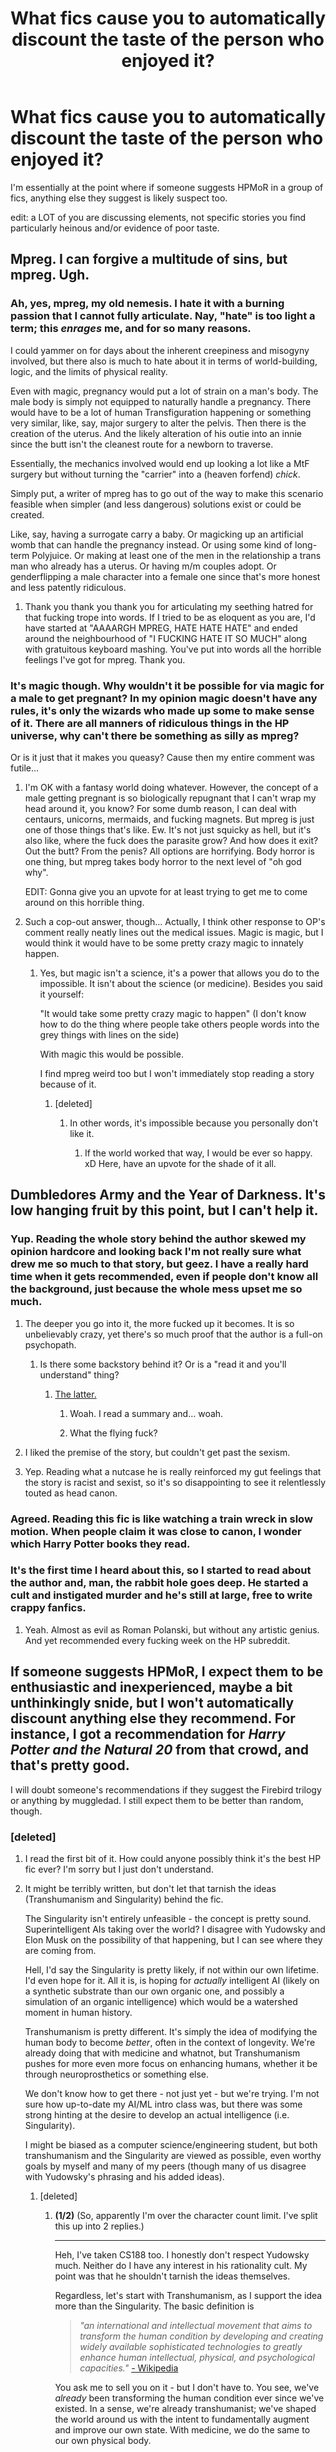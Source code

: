 #+TITLE: What fics cause you to automatically discount the taste of the person who enjoyed it?

* What fics cause you to automatically discount the taste of the person who enjoyed it?
:PROPERTIES:
:Author: viol8er
:Score: 11
:DateUnix: 1466804914.0
:DateShort: 2016-Jun-25
:FlairText: Discussion
:END:
I'm essentially at the point where if someone suggests HPMoR in a group of fics, anything else they suggest is likely suspect too.

edit: a LOT of you are discussing elements, not specific stories you find particularly heinous and/or evidence of poor taste.


** Mpreg. I can forgive a multitude of sins, but mpreg. Ugh.
:PROPERTIES:
:Author: dsarma
:Score: 19
:DateUnix: 1466810675.0
:DateShort: 2016-Jun-25
:END:

*** Ah, yes, mpreg, my old nemesis. I hate it with a burning passion that I cannot fully articulate. Nay, "hate" is too light a term; this /enrages/ me, and for so many reasons.

I could yammer on for days about the inherent creepiness and misogyny involved, but there also is much to hate about it in terms of world-building, logic, and the limits of physical reality.

Even with magic, pregnancy would put a lot of strain on a man's body. The male body is simply not equipped to naturally handle a pregnancy. There would have to be a lot of human Transfiguration happening or something very similar, like, say, major surgery to alter the pelvis. Then there is the creation of the uterus. And the likely alteration of his outie into an innie since the butt isn't the cleanest route for a newborn to traverse.

Essentially, the mechanics involved would end up looking a lot like a MtF surgery but without turning the "carrier" into a (heaven forfend) /chick/.

Simply put, a writer of mpreg has to go out of the way to make this scenario feasible when simpler (and less dangerous) solutions exist or could be created.

Like, say, having a surrogate carry a baby. Or magicking up an artificial womb that can handle the pregnancy instead. Or using some kind of long-term Polyjuice. Or making at least one of the men in the relationship a trans man who already has a uterus. Or having m/m couples adopt. Or genderflipping a male character into a female one since that's more honest and less patently ridiculous.
:PROPERTIES:
:Author: mistermisstep
:Score: 12
:DateUnix: 1466894504.0
:DateShort: 2016-Jun-26
:END:

**** Thank you thank you thank you for articulating my seething hatred for that fucking trope into words. If I tried to be as eloquent as you are, I'd have started at "AAAARGH MPREG, HATE HATE HATE" and ended around the neighbourhood of "I FUCKING HATE IT SO MUCH" along with gratuitous keyboard mashing. You've put into words all the horrible feelings I've got for mpreg. Thank you.
:PROPERTIES:
:Author: dsarma
:Score: 5
:DateUnix: 1466945993.0
:DateShort: 2016-Jun-26
:END:


*** It's magic though. Why wouldn't it be possible for via magic for a male to get pregnant? In my opinion magic doesn't have any rules, it's only the wizards who made up some to make sense of it. There are all manners of ridiculous things in the HP universe, why can't there be something as silly as mpreg?

Or is it just that it makes you queasy? Cause then my entire comment was futile...
:PROPERTIES:
:Author: T_M_Riddle
:Score: 3
:DateUnix: 1466888518.0
:DateShort: 2016-Jun-26
:END:

**** I'm OK with a fantasy world doing whatever. However, the concept of a male getting pregnant is so biologically repugnant that I can't wrap my head around it, you know? For some dumb reason, I can deal with centaurs, unicorns, mermaids, and fucking magnets. But mpreg is just one of those things that's like. Ew. It's not just squicky as hell, but it's also like, where the fuck does the parasite grow? And how does it exit? Out the butt? From the penis? All options are horrifying. Body horror is one thing, but mpreg takes body horror to the next level of "oh god why".

EDIT: Gonna give you an upvote for at least trying to get me to come around on this horrible thing.
:PROPERTIES:
:Author: dsarma
:Score: 5
:DateUnix: 1466945695.0
:DateShort: 2016-Jun-26
:END:


**** Such a cop-out answer, though... Actually, I think other response to OP's comment really neatly lines out the medical issues. Magic is magic, but I would think it would have to be some pretty crazy magic to innately happen.
:PROPERTIES:
:Author: lurkielurker
:Score: 3
:DateUnix: 1466894750.0
:DateShort: 2016-Jun-26
:END:

***** Yes, but magic isn't a science, it's a power that allows you do to the impossible. It isn't about the science (or medicine). Besides you said it yourself:

"It would take some pretty crazy magic to happen" (I don't know how to do the thing where people take others people words into the grey things with lines on the side)

With magic this would be possible.

I find mpreg weird too but I won't immediately stop reading a story because of it.
:PROPERTIES:
:Author: T_M_Riddle
:Score: 3
:DateUnix: 1466896015.0
:DateShort: 2016-Jun-26
:END:

****** [deleted]
:PROPERTIES:
:Score: 4
:DateUnix: 1466903912.0
:DateShort: 2016-Jun-26
:END:

******* In other words, it's impossible because you personally don't like it.
:PROPERTIES:
:Author: reinakun
:Score: 5
:DateUnix: 1466940940.0
:DateShort: 2016-Jun-26
:END:

******** If the world worked that way, I would be ever so happy. xD Here, have an upvote for the shade of it all.
:PROPERTIES:
:Author: dsarma
:Score: 1
:DateUnix: 1466945808.0
:DateShort: 2016-Jun-26
:END:


** Dumbledores Army and the Year of Darkness. It's low hanging fruit by this point, but I can't help it.
:PROPERTIES:
:Author: FloreatCastellum
:Score: 13
:DateUnix: 1466805285.0
:DateShort: 2016-Jun-25
:END:

*** Yup. Reading the whole story behind the author skewed my opinion hardcore and looking back I'm not really sure what drew me so much to that story, but geez. I have a really hard time when it gets recommended, even if people don't know all the background, just because the whole mess upset me so much.
:PROPERTIES:
:Author: knittingyogi
:Score: 10
:DateUnix: 1466820664.0
:DateShort: 2016-Jun-25
:END:

**** The deeper you go into it, the more fucked up it becomes. It is so unbelievably crazy, yet there's so much proof that the author is a full-on psychopath.
:PROPERTIES:
:Author: Karinta
:Score: 10
:DateUnix: 1466832200.0
:DateShort: 2016-Jun-25
:END:

***** Is there some backstory behind it? Or is a "read it and you'll understand" thing?
:PROPERTIES:
:Author: will1707
:Score: 8
:DateUnix: 1466832537.0
:DateShort: 2016-Jun-25
:END:

****** [[http://theteablogger.tumblr.com/timeline][The latter.]]
:PROPERTIES:
:Author: Karinta
:Score: 10
:DateUnix: 1466832943.0
:DateShort: 2016-Jun-25
:END:

******* Woah. I read a summary and... woah.
:PROPERTIES:
:Author: will1707
:Score: 7
:DateUnix: 1466862023.0
:DateShort: 2016-Jun-25
:END:


******* What the flying fuck?
:PROPERTIES:
:Author: yarglethatblargle
:Score: 1
:DateUnix: 1466971321.0
:DateShort: 2016-Jun-27
:END:


**** I liked the premise of the story, but couldn't get past the sexism.
:PROPERTIES:
:Author: _awesaum_
:Score: 5
:DateUnix: 1466886861.0
:DateShort: 2016-Jun-26
:END:


**** Yep. Reading what a nutcase he is really reinforced my gut feelings that the story is racist and sexist, so it's so disappointing to see it relentlessly touted as head canon.
:PROPERTIES:
:Author: FloreatCastellum
:Score: 5
:DateUnix: 1466855900.0
:DateShort: 2016-Jun-25
:END:


*** Agreed. Reading this fic is like watching a train wreck in slow motion. When people claim it was close to canon, I wonder which Harry Potter books they read.
:PROPERTIES:
:Score: 10
:DateUnix: 1466846700.0
:DateShort: 2016-Jun-25
:END:


*** It's the first time I heard about this, so I started to read about the author and, man, the rabbit hole goes deep. He started a cult and instigated murder and he's still at large, free to write crappy fanfics.
:PROPERTIES:
:Author: throwy09
:Score: 2
:DateUnix: 1466976071.0
:DateShort: 2016-Jun-27
:END:

**** Yeah. Almost as evil as Roman Polanski, but without any artistic genius. And yet recommended every fucking week on the HP subreddit.
:PROPERTIES:
:Author: FloreatCastellum
:Score: 1
:DateUnix: 1466976243.0
:DateShort: 2016-Jun-27
:END:


** If someone suggests HPMoR, I expect them to be enthusiastic and inexperienced, maybe a bit unthinkingly snide, but I won't automatically discount anything else they recommend. For instance, I got a recommendation for /Harry Potter and the Natural 20/ from that crowd, and that's pretty good.

I will doubt someone's recommendations if they suggest the Firebird trilogy or anything by muggledad. I still expect them to be better than random, though.
:PROPERTIES:
:Score: 8
:DateUnix: 1466825875.0
:DateShort: 2016-Jun-25
:END:

*** [deleted]
:PROPERTIES:
:Score: 3
:DateUnix: 1466960248.0
:DateShort: 2016-Jun-26
:END:

**** I read the first bit of it. How could anyone possibly think it's the best HP fic ever? I'm sorry but I just don't understand.
:PROPERTIES:
:Author: andwhyshouldi
:Score: 1
:DateUnix: 1466985917.0
:DateShort: 2016-Jun-27
:END:


**** It might be terribly written, but don't let that tarnish the ideas (Transhumanism and Singularity) behind the fic.

The Singularity isn't entirely unfeasible - the concept is pretty sound. Superintelligent AIs taking over the world? I disagree with Yudowsky and Elon Musk on the possibility of that happening, but I can see where they are coming from.

Hell, I'd say the Singularity is pretty likely, if not within our own lifetime. I'd even hope for it. All it is, is hoping for /actually/ intelligent AI (likely on a synthetic substrate than our own organic one, and possibly a simulation of an organic intelligence) which would be a watershed moment in human history.

Transhumanism is pretty different. It's simply the idea of modifying the human body to become /better/, often in the context of longevity. We're already doing that with medicine and whatnot, but Transhumanism pushes for more even more focus on enhancing humans, whether it be through neuroprosthetics or something else.

We don't know how to get there - not just yet - but we're trying. I'm not sure how up-to-date my AI/ML intro class was, but there was some strong hinting at the desire to develop an actual intelligence (i.e. Singularity).

I might be biased as a computer science/engineering student, but both transhumanism and the Singularity are viewed as possible, even worthy goals by myself and many of my peers (though many of us disagree with Yudowsky's phrasing and his added ideas).
:PROPERTIES:
:Author: tusing
:Score: 0
:DateUnix: 1467108343.0
:DateShort: 2016-Jun-28
:END:

***** [deleted]
:PROPERTIES:
:Score: 3
:DateUnix: 1467127335.0
:DateShort: 2016-Jun-28
:END:

****** *(1/2)* (So, apparently I'm over the character count limit. I've split this up into 2 replies.)

--------------

Heh, I've taken CS188 too. I honestly don't respect Yudowsky much. Neither do I have any interest in his rationality cult. My point was that he shouldn't tarnish the ideas themselves.

Regardless, let's start with Transhumanism, as I support the idea more than the Singularity. The basic definition is

#+begin_quote
  /"an international and intellectual movement that aims to transform the human condition by developing and creating widely available sophisticated technologies to greatly enhance human intellectual, physical, and psychological capacities."/ [[https://en.wikipedia.org/wiki/Transhumanism][- Wikipedia]]
#+end_quote

You ask me to sell you on it - but I don't have to. You see, we've /already/ been transforming the human condition ever since we've existed. In a sense, we're already transhumanist; we've shaped the world around us with the intent to fundamentally augment and improve our own state. With medicine, we do the same to our own physical body.

The Transhumanist /movement/ (and I italicize to emphasize that "transhumanism" is philosophical, in some senses a call for social change - it is not an /event/, and as such, can not "/happen/") calls for people to be more invested in enhancing the human condition. And to say that there isn't any serious research going on in the field would be blatantly false. Just at Berkeley, people like [[https://www.eecs.berkeley.edu/Faculty/Homepages/carmena.html][Carmena]] and [[https://www.eecs.berkeley.edu/Faculty/Homepages/maharbiz.html][Maharbiz]] have done some fascinating research, and are doing extensive work on neural prosthesis; and [[http://www.cnep-uc.org/][CNEP]] is a group with arguably Transhumanist goals.

I should also note that our introductory Electrical Engineering courses (EE16B, in particular) are jump-started with some insight into brain-machine interfaces and a discussion on the potential of neuroprosthetics. Hell, our first two labs involve a very basic overview of brain-machine interfaces, in which we correlate brain activity to physical activity.

And outside of Berkeley, too, there is plenty of research going on in aging and neural prosthesis. Take the [[http://www.buckinstitute.org/][Buck Institute]], for example. There's [[http://science.sciencemag.org/content/early/2016/04/27/science.aaf2693][real research]] being done on aging. MIT's [[http://biomech.media.mit.edu/technological-programs/][biomechatronics research]] is also rather significant, and [[http://biomech.media.mit.edu/people-hugh-herr/][Hugh Herr]], also from MIT, is a very notable player.

Again, the /movement/ of Transhumanism is simply a call to invest more - both culturally and physically - into the idea of fundamentally improving the human body. It's a call for people to consider the nature of their mortality and physical limits, and try to /do/ something about it.

So, to answer a few questions, bearing in mind what I've covered above:

#+begin_quote
  But dive into the nitty gritty of the details - exactly how that would work, and it does not hold up to any amount of scrutiny at all.
#+end_quote

If we knew /how/ it would work, we would be done already! But I hope I illustrated that there is indeed serious "concrete research" attempting to figure out how it would actually work.

#+begin_quote
  Some of the biggest diseases remain incurable in today's world. Science can't predict next month's weather.
#+end_quote

I realize that you're stating this to give a perspective of where science really is at the moment, but it turns out that science is actually quite varied, and progress in these things don't necessarily reflect the progress of science overall.

Transhumanism is very vocal about the idea of longevity, potentially somehow immortalizing the brain, as a method to shortcut all the shortcomings with our current bodies (i.e. inevitability for cancer, deadly incurable diseases, etc). Of course, it's theoretical at best, and there's no serious research to support this idea, but some concepts floating around involve converting our brain's organic substrate to a synthetic one - gradually, maintaining a continuous stream of thought - along the lines of the [[https://en.wikipedia.org/wiki/Ship_of_Theseus?oldformat=true][Theseus paradox]]. Of course, all of this is very handwavy, so there's no point in talking about it much beyond idle musings and curiosity.

#+begin_quote
  You think Transhumanism is possible within your lifetime? Sell it to me. Why?
#+end_quote

Yes, I think it /just might/ be possible within our lifetime. A coordinated effort and extensive research in both aging and neural prosthesis, along with significant cultural investment into both of these ideas, could yield very tangible results. And I feel like we're getting there. Will it be within my lifetime? Who knows. I hope so.

As above, one could argue that we're already transhumanist.

#+begin_quote
  So you don't know how to get there, but you're so confident that you're asserting it is bound to happen, and happen rather soon (relatively speaking)?
#+end_quote

We don't know how to get there, but, as shown above, we're trying.

*Is it /bound/ to happen?* /No doubt/ about it. There will be a point when we've enhanced ourself beyond our basic biology.

*Will it happen soon?* Who knows - I certainly hope so. However, it's impossible to put a timeline on technological progress because, well, it hasn't happened yet.

Still, even if we can't call ourselves transhuman within our own lifetime, I'm quite certain that there will be a point down the road when people /can/.

--------------
:PROPERTIES:
:Author: tusing
:Score: 3
:DateUnix: 1467137452.0
:DateShort: 2016-Jun-28
:END:


****** *(2/2)* (As I'm over the character limit, this is the second part of my reply.)

--------------

Now, moving on to the Singularity. I should note I agree with Transhumanism much more than I do with the Singularity.

Let's start with a thought experiment - let's say we somehow obtained a perfect model of the brain, and the means to simulate this model.

We're done. AGI complete. The Singularity has been achieved, /the end/.

If we ever manage to figure out the mathematical model of our brain, /we're done/. Of course, the hurdles are stated in the preface of the thought experiment, but the idea still holds - if the brain is deterministic, (and therefor can be simulated) it is possible for an AGI to exist on a synthetic substrate.

Again, I really doubt this is in any way possible with today's technology, but the concept is there, and it's a valid one.

Now, the "runaway improvement" aspect of the Singularity - I'm not entirely sure about that. It would /require/ that whatever this intelligence is on is /easily scalable/, and that's a big assumption. Still, provided that it is scalable, given adequate time, I don't think it's so insane that an intelligence would be able to figure out how to improve itself given time.

I can agree with you about Yudowsky and Bostrom, but I don't believe that they should invalidate the ideas of the Singularity altogether. If someone said something stupid about mathematics, you wouldn't invalidate mathematics as a field.

*Do we have anything concrete, though?* Following from this idea of simulation is the [[http://bluebrain.epfl.ch/][Blue Brain Project]] and a couple of related projects run by other universities and laboratories. Again, there /is/ work being done outside of the ramblings of armchair scientists. It's not much, but if it /was/ much, we probably wouldn't be having this discussion anyways. It's a beginning.

#+begin_quote
  Now, provide me a legitimate argument for why this would happen that does not involve an absurd amount of speculation, simplification of current trends, and an amazingly "futuristic" outlook.
#+end_quote

So I hope I've answered this. I think the "simulation" argument approaches this issue quite well. Yes, it involves speculation, as does any discussion of not-yet-possible technology. But it doesn't overly simplify trends (it doesn't spout any BS about Moore's Law, if that's what you mean). And it doesn't seem to require an absurdly futuristic outlook

#+begin_quote

  #+begin_quote
    I'd even hope for it.
  #+end_quote

  Why?
#+end_quote

Personally? I think it would be quite poetic, for us to create an essentially immortal intelligence despite being mortal ourselves.

But realistically - if the "runaway" argument /does/ hold - if the intelligence /is/ somehow capable of recursive self-improvement (and scalability) - then you have your "superintelligence".

If it's not capable of recursive self improvement, it's an absolutely /incredible/ feat regardless.

--------------

#+begin_quote
  I didn't indent for this to be a long rant, but the surety and confidence with which you claim these ideas will succeed made me want to do it
#+end_quote

I rather enjoy discussions such as these. It makes me rethink my old perspectives, check for errors, etc etc.

#+begin_quote
  since I consider all this stuff actively harmful to critical and scientific thinking process.
#+end_quote

See, I'm not so sure that's entirely valid. When you start trying to seriously figure out /how/ to simulate an intelligence, /how/ to create advanced neuroprosthetics - and when you start doing /concrete research/, beyond the ramblings of an armchair scientist - you've gone beyond simple dreams.

#+begin_quote
  Singularity etc are good dreams without any concrete evidence or even a roadmap.
#+end_quote

A roadmap implies we would know exactly how to get to the goal. If we knew that, we would all be immortal posthumans and the Singularity would have happened, would it not?

What makes this so hard is that we have to figure out how to get there.

#+begin_quote
  There is no data to suggest that we are anywhere even close to achieving "general intelligence" yet.
#+end_quote

I can agree with this, but I don't think this /negates the possibility/ of an AGI. To me, it seems the simulation argument is a strong and valid one, describing that an AGI /is/ possible.

Actually doing the work, however, will need much more time, research, and computation to be feasible.

#+begin_quote
  No, neural networks don't work like the human brain's neurons.
#+end_quote

I am well aware of this and the basic principles behind perceptrons and deep learning.

#+begin_quote
  People need to get over the AI hype.
#+end_quote

You see, I dunno about this. The feeling when I finally finished programming my PacMan agent to perform Bellman updates and figure out the optimal path; the feeling when I finally programmed it to use particle filtering; the feeling when I finally saw the demonstration of PacMan learning from human datasets with nothing but a neural network... and absolutely nailing the board in all of these cases... it was /awesome/.

/Yes/, I realize that these are all simple, mathematical models. /Yes/, I realize that they are /orders of magnitude/ from anything resembling a "real" intelligence.

But the fact that you have created something that can /learn/ is absolutely phenomenal. Revolutionary, in fact, given how widespread AI/ML has become in the past 3 years.

And then you realize that your brain is a mathematical model. It's entirely deterministic. And it makes you realize what might be possible one day, far down the road.
:PROPERTIES:
:Author: tusing
:Score: 3
:DateUnix: 1467137485.0
:DateShort: 2016-Jun-28
:END:


** Boring answer, but nothing really. There're tons of reasons they might suggest something or like something/part of it so I'm not going to define their taste by a story I don't appreciate. I've enjoyed many fics that would have people giving me the side eye so I can't bring myself to judge others. Especially since you can enjoy something without thinking it's good. Sometimes I like to read popcorn/junk food fics and zone out.

I mean, many people love "Grow Young With Me" and "Patron" and I just don't get it, but I'm not going to discount the rest of their suggestions because of it.
:PROPERTIES:
:Author: boomberrybella
:Score: 16
:DateUnix: 1466805726.0
:DateShort: 2016-Jun-25
:END:

*** Agreed. I enjoy a wide array of fics, just because one is not your cup of tea doesn't mean the others won't. I assume the same applies to everyone else.
:PROPERTIES:
:Author: Hpfm2
:Score: 7
:DateUnix: 1466807776.0
:DateShort: 2016-Jun-25
:END:


*** I'm just curious, how do you feel about Patron? I just read it and am pretty ambivalent about it
:PROPERTIES:
:Author: _awesaum_
:Score: 1
:DateUnix: 1467058089.0
:DateShort: 2016-Jun-28
:END:


** Honestly, Snape/Anyone. I don't read slash to start with, but that's unrelated to the quality of the writing. But Snape/Hermione? Ugh.

(My one exception is Marauders-era Snape/Lily where he never joins the Death Eaters. I can't imagine canon!Snape and romance in the same sentence, though.)
:PROPERTIES:
:Author: TheWhiteSquirrel
:Score: 9
:DateUnix: 1466870768.0
:DateShort: 2016-Jun-25
:END:

*** While we're here, snape/harry, where snape is painted as sexy. Oh my god, vom.
:PROPERTIES:
:Author: dsarma
:Score: 5
:DateUnix: 1466946232.0
:DateShort: 2016-Jun-26
:END:


** Fics? Poison Pen, MoR, Harry Crow, TLIL. Oh, and most of my own old fics.
:PROPERTIES:
:Author: Lord_Anarchy
:Score: 3
:DateUnix: 1466827867.0
:DateShort: 2016-Jun-25
:END:

*** I get MoR and Harry Crow, but I'm interested to hear what you have to say about Poison Pen and TLIL.
:PROPERTIES:
:Author: _awesaum_
:Score: 1
:DateUnix: 1466886399.0
:DateShort: 2016-Jun-26
:END:

**** He thinks they both suck.
:PROPERTIES:
:Author: yarglethatblargle
:Score: 2
:DateUnix: 1466970980.0
:DateShort: 2016-Jun-27
:END:

***** Yes, but why do they both suck?
:PROPERTIES:
:Author: dysphere
:Score: 2
:DateUnix: 1466971150.0
:DateShort: 2016-Jun-27
:END:

****** If I weren't on my tablet, I could hunt down the PP stuff. As for TLIL, I know there's something about being full of cliches he views as cringeworthy, something about the Sorting Hat. I know you can go through the DLP [[https://forums.darklordpotter.net/showthread.php?t=4981&page=124][thread on TLIL]] if you are curious. Though it is 125 pages long, you can probably just check out the last 10 or so.
:PROPERTIES:
:Author: yarglethatblargle
:Score: 1
:DateUnix: 1466971623.0
:DateShort: 2016-Jun-27
:END:


*** Might I ask what you have against Poison Pen?
:PROPERTIES:
:Author: Atrunia
:Score: 1
:DateUnix: 1466927258.0
:DateShort: 2016-Jun-26
:END:


** [deleted]
:PROPERTIES:
:Score: 10
:DateUnix: 1466816941.0
:DateShort: 2016-Jun-25
:END:

*** When did Snape target muggleborns?

I can't deal with mpreg either
:PROPERTIES:
:Author: _awesaum_
:Score: 3
:DateUnix: 1466886491.0
:DateShort: 2016-Jun-26
:END:

**** [deleted]
:PROPERTIES:
:Score: 1
:DateUnix: 1466904579.0
:DateShort: 2016-Jun-26
:END:

***** Create Dark spells, recruit more junior death eaters, brew dangerous potions, spy on the Order of the Phoenix, etc.

#+begin_quote
  The marauders targeted Snape and his other death eater friends because they targeted muggle borns.
#+end_quote

In the memory with Lily berating Snape about his friends and his activities, she specifically names people (Mulciber) for attacking others (Mary). If he had done the same I'm pretty sure Lily wouldn't let it slide.
:PROPERTIES:
:Author: _awesaum_
:Score: 3
:DateUnix: 1466906112.0
:DateShort: 2016-Jun-26
:END:

****** [deleted]
:PROPERTIES:
:Score: 1
:DateUnix: 1466910983.0
:DateShort: 2016-Jun-26
:END:

******* u/_awesaum_:
#+begin_quote
  So how do you think he became a Death Eater?
#+end_quote

Well he was a Slytherin, and was surrounded by people who also became Death Eaters. Someone (like Lucius or Bellatrix) must've taken notice of him and convinced him to join. After SWM, to onlookers it may have seemed that Snape was just like the others and believed in blood purity.

I'm not saying he didn't curse/torture/kill anyone, I just don't think he targeted muggleborns. When Sirius tells Harry about Snape in the cave, he describes him as being completely immersed into Dark Arts but doesn't mention him thinking that muggleborns were inferior.
:PROPERTIES:
:Author: _awesaum_
:Score: 3
:DateUnix: 1466957964.0
:DateShort: 2016-Jun-26
:END:


******* it's sort of like not every member of the political Nazi party and organization was a participant in the torture camps and burning people in ovens.

Organizations allocate roles to people and rarely does one go "lets just make sure that every member spends some time torturing people because... well imagine if there was a public torture event and only 1 of us was there to represent - and it turned out he was bollocks at it. Would just shame our entire group."
:PROPERTIES:
:Author: flupo42
:Score: 1
:DateUnix: 1467039642.0
:DateShort: 2016-Jun-27
:END:

******** [deleted]
:PROPERTIES:
:Score: 2
:DateUnix: 1467080373.0
:DateShort: 2016-Jun-28
:END:

********* u/flupo42:
#+begin_quote
  I'm using a logic.
#+end_quote

You are not really.

You make very prejudiced presumptions based on a few cherry picked parts of the man's life.

The interactions you described between Lily and Snape happened while he was a schoolboy. If we passed judgement on everyone based on how they behaved in high school and what they said to their first girlfriend, most of the human population would be irredeemable.

#+begin_quote
  There is no way in hell that Snape became one of Voldemort's inner circle by delivering part of a prophecy. Even if he had been "trusted" by Voldemort and promoted for that sole reason and not for any other evil death eater deeds, he still mus have been sent on important missions (Killing people) right? Or do you honestly think that Snape was pressured into a becoming a death eater, did not support their beliefs, and became one of the inner circle because he reported part of a prophesy. Really?
#+end_quote

yeah all of this isn't logic - it's just your suspicions

Snape was brilliant. He invented his own Dark Art spells while in high-school. He was a prodigy in one of the most respected arts of magic. Going by direct comparison of achievements at a given age he is more talented than Hermione.

That alone is plenty of reasons for him to have earned high rank in an organization devoted to supremacy of magic.

Frankly even from a logistical standpoint it would be silly to acquire a potion maker of such skill as an asset in one's organization and than use that asset for trivial things that any thug can do.

As for his character - there is no information as to what happened to him after the break up with Lily. The only facts are that he diverted from his original path and devoted his life to fighting against the Death Eaters at a very young age. Focusing on things he did as a teenager and completely discounting the course he charted as an adult is not a fair evaluation.
:PROPERTIES:
:Author: flupo42
:Score: 1
:DateUnix: 1467118097.0
:DateShort: 2016-Jun-28
:END:


*** I completely agree about bashing. It's totally cool if you want to pair Hermione with someone else. In fact, my favorite type of story is Hermione time-travel where she is paired with Tom Riddle, Sirius, Remus, etc. But you absolutely don't have to portray Ron as bumbling, crumb-spraying, idiotic, or even an abusive rapist to make her like someone else.
:PROPERTIES:
:Author: sunshineallday
:Score: 1
:DateUnix: 1466892758.0
:DateShort: 2016-Jun-26
:END:


** It's very unlikely to find one person who agrees with you on all issues. For example, I like the following:

- Political fics with lots of intrigues, strategies, and wars
- Ruthless, smart protagonists
- Hermione, Ginny, Ron
- Strong Dumbledore and Voldemort
- Harry and Co doing far more than settling for senior ministry bureaucrats after Voldemort's fall
- Logical development of characters and plot

I dislike the following:

- Hermione, Ron, and Ginny bashing
- Angst
- Time turner travels
- Stupid, passive protagonists
- Canon Dumbledore
- Slavish adherence to canon stations

Most people would agree with me on something, while disagreeing on others.
:PROPERTIES:
:Author: InquisitorCOC
:Score: 7
:DateUnix: 1466805904.0
:DateShort: 2016-Jun-25
:END:

*** u/Karinta:
#+begin_quote
  Canon Dumbledore
#+end_quote

...why? There's no real reason to dislike him, really.

#+begin_quote
  Angst
#+end_quote

Okay, I can see that from a certain point of view, but I feel that angst is sometimes necessary to evoke certain feelings in the reader.
:PROPERTIES:
:Author: Karinta
:Score: 5
:DateUnix: 1466832291.0
:DateShort: 2016-Jun-25
:END:

**** Dumbledore's strategy of defeating Voldemort was more risky than a 'Hail Mary' pass ([[https://en.wikipedia.org/wiki/Hail_Mary_pass]]). Only his enemy's immense stupidity and his own boy's insane amount of luck saved the day.

I mean he knew from 1957 on that Tom Riddle was up to no good, did nothing until late 70s, and then his Order suffered 40% mortality rate without putting any noteworthy Death Eaters permanently out of business. No wonder Wormtail wanted to defect.

After finally catching a break in 1981, he again did nothing for 10 years, while Lucy bribed and corrupted the Ministry left and right.

This guy was simply pathetic.
:PROPERTIES:
:Author: InquisitorCOC
:Score: 12
:DateUnix: 1466833488.0
:DateShort: 2016-Jun-25
:END:

***** This is why I love this sub. People on here are intelligent, and make me rethink things all the time. Thank you for giving me a different perspective (along with more reasons) on why cannon Dumbledore is a jerk.
:PROPERTIES:
:Author: dsarma
:Score: 2
:DateUnix: 1466946187.0
:DateShort: 2016-Jun-26
:END:


** If their favourites list contain any fics that involve frequent amounts of character bashing, Harry banging several different women or summaries that involve some variation of the Harry's had enough trope that is the ultimate dead horse.... then I'd be okay with that, cos everyone needs a guilty pleasure. But if that's all they read, then I don't take them seriously at all.
:PROPERTIES:
:Author: Englishhedgehog13
:Score: 5
:DateUnix: 1466807898.0
:DateShort: 2016-Jun-25
:END:


** [deleted]
:PROPERTIES:
:Score: 2
:DateUnix: 1466855983.0
:DateShort: 2016-Jun-25
:END:

*** May I ask why it seems he is the most hated author on this sub why is that?
:PROPERTIES:
:Author: torak9344
:Score: 1
:DateUnix: 1466935687.0
:DateShort: 2016-Jun-26
:END:

**** His main characters have everything too easy and it has too much wish fulfillment. He also likes to do lots of Weasley bashing, and Harry and Hermione fall in love too easily. Harry's basically a Nice Guy, and anything wrong they do is treated as right because they're the main characters, instead of being rightfully called out on it.
:PROPERTIES:
:Author: dysphere
:Score: 3
:DateUnix: 1466963779.0
:DateShort: 2016-Jun-26
:END:

***** ...which wouldn't be a crime in the land of apprentice wordsmiths except it's so damned popular- an order of magnitude or two more than it deserves.
:PROPERTIES:
:Author: wordhammer
:Score: 1
:DateUnix: 1466966377.0
:DateShort: 2016-Jun-26
:END:


** Pretty much anything by Lomonaaeren. I think that the premises are decent on a lot of her fics but that is pretty much it. Her writing is all telling without showing and she writes everyone completely OOC with no explanation for how they got that way. I get that all slash is at least a bit OOC, but in her slash, not only is there the gay thing OOC, but the characters are completely different in every way from canon other than looks. Anyway, as someone who reads a lot of slash, if someone recommends Lomonaaeren in a list of other fics, for better or worse I generally discount a lot of their other recommendations too.
:PROPERTIES:
:Author: gotkate86
:Score: 5
:DateUnix: 1466808797.0
:DateShort: 2016-Jun-25
:END:

*** What I don't get about Lomonaaeren is how they write soo many stories. In the just under ten years they've written 420 odd stories, more then 40 a year.
:PROPERTIES:
:Author: TheBlueMenace
:Score: 4
:DateUnix: 1466834487.0
:DateShort: 2016-Jun-25
:END:

**** Yeah haha that's why they are such shit writing.
:PROPERTIES:
:Author: gotkate86
:Score: 1
:DateUnix: 1466879607.0
:DateShort: 2016-Jun-25
:END:


*** I actually have a story of Lomonaaeren's on my recs list because I think it's quite good and I re-read it at intervals. On the other hand, I haven't been able to finish any of their other fics, which surprised me when I sought out their stories after reading and enjoying [[http://archiveofourown.org/works/752763][Kestrel]].

They were well-written on a sentence level, not shit at all, but they were curiously "off" in characterization and atmosphere. Which, well, most fanfiction subtly or not so subtly changes the characters, but for some reason I couldn't connect with the narrative voice in these. So after a few tries, I stopped.
:PROPERTIES:
:Author: beta_reader
:Score: 2
:DateUnix: 1466909626.0
:DateShort: 2016-Jun-26
:END:

**** I will give Kestrel a shot - maybe there will be one I like. But yeah the writing is definitely decent, but the characterization is so weird. All of the characters say weird things and do weird things without addressing it - we are just supposed to accept them as true. You're right that it is the narrative voice that is the issue. Also, more than any other author I have read, Lomonaaeren always has characters saying everything with their eyes. Eyes are just not expressive enough for a whole conversation - it is just lazy writing to have eyes (or "orbs"-blerg) doing all the dialogue for you.
:PROPERTIES:
:Author: gotkate86
:Score: 2
:DateUnix: 1466914909.0
:DateShort: 2016-Jun-26
:END:

***** Kestrel focuses on older Snape and middle-aged Harry, in case that's not your thing. It's also relatively short, which might help cut down on some of Lomonaaeren's mannerisms.

Yeah, I can't quite put my finger on the characterization issue. A disagreeable, weird, or unlikable version of Snape fits well within plausible characterization, but a disagreeable, weird, or unlikable Harry misses the mark for me, and I ran into that in Lomonaaeren's work. If I remember correctly, there's also something claustrophobic about the writing in that handful of fics I tried and didn't finish. I don't know if that's typical of Lomonaaeren's style, though.

Oh dear, the fixation on eyes! I can relate - it's one of my bad habits, too, but I try to curb my excesses and not get ridiculous about it. I just have a weakness for describing faces. But fic writers in general depend too much on eyes to express emotion. Sometimes five different contradictory emotions at the same time.

And 'orbs' should be banished from most writers' vocabularies. I have no idea why it became so popular, but it's a back-button issue for me.
:PROPERTIES:
:Author: beta_reader
:Score: 2
:DateUnix: 1466918036.0
:DateShort: 2016-Jun-26
:END:


** [deleted]
:PROPERTIES:
:Score: -2
:DateUnix: 1466806116.0
:DateShort: 2016-Jun-25
:END:

*** So slash is ok, as long as Harry tops?
:PROPERTIES:
:Author: t1mepiece
:Score: 6
:DateUnix: 1466864346.0
:DateShort: 2016-Jun-25
:END:

**** [deleted]
:PROPERTIES:
:Score: -1
:DateUnix: 1466866040.0
:DateShort: 2016-Jun-25
:END:

***** OMG, won't somebody think of the straight characters!
:PROPERTIES:
:Author: beta_reader
:Score: 6
:DateUnix: 1466909725.0
:DateShort: 2016-Jun-26
:END:
